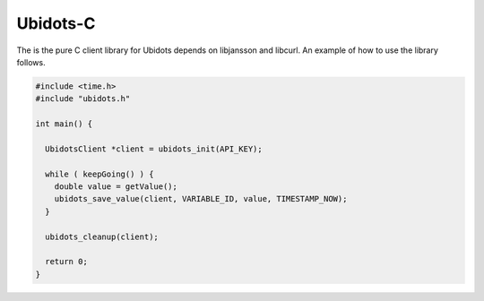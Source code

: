 Ubidots-C
=========

The is the pure C client library for Ubidots depends on libjansson and libcurl. An example of how to use the library follows.

.. code-block:: c

    #include <time.h>
    #include "ubidots.h"

    int main() {

      UbidotsClient *client = ubidots_init(API_KEY);

      while ( keepGoing() ) {
        double value = getValue();
        ubidots_save_value(client, VARIABLE_ID, value, TIMESTAMP_NOW);
      }
   
      ubidots_cleanup(client);

      return 0;
    }
